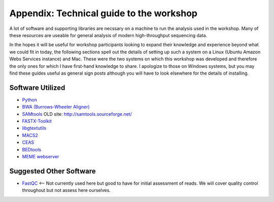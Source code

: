 .. contents::
   :depth: 3.0
..

Appendix: Technical guide to the workshop
=========================================

A lot of software and supporting libraries are necssary on a machine to
run the analysis used in the workshop. Many of these resources are
useable for general analysis of modern high-throughput sequencing data.

In the hopes it will be useful for workshop participants looking to
expand their knowledge and experience beyond what we could fit in today,
the following sections spell out the details of setting up such a system
on a Linux (Ubuntu Amazon Webs Services instance) and Mac. These were
the two systems on which this workshop was developed and therefore the
only ones for which I have first-hand knowledge to share. I apologize to
those on Windows systems, but you may find these guides useful as
general sign posts although you will have to look elsewhere for the
details of installing.

Software Utilized
-----------------

-  `Python <https://www.python.org/downloads/>`__
-  `BWA (Burrows-Wheeler Aligner) <http://bio-bwa.sourceforge.net/>`__
-  `SAMtools <http://www.htslib.org/>`__ OLD site:
   http://samtools.sourceforge.net/
-  `FASTX-Toolkit <http://hannonlab.cshl.edu/fastx_toolkit/download.html>`__
-  `libgtextutils <http://hannonlab.cshl.edu/fastx_toolkit/download.html>`__
-  `MACS2 <https://github.com/taoliu/MACS/>`__
-  `CEAS <http://liulab.dfci.harvard.edu/CEAS/download.html>`__
-  `BEDtools <http://bedtools.readthedocs.org/en/latest/content/installation.html>`__
-  `MEME webserver <http://meme-suite.org/tools/meme>`__

Suggested Other Software
------------------------

-  `FastQC <http://www.bioinformatics.babraham.ac.uk/projects/download.html#fastqc>`__
   <-- Not currently used here but good to have for initial assessment
   of reads. We will cover quality control throughout but not assess
   here ourselves.
